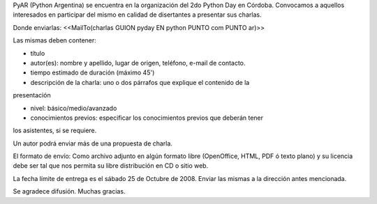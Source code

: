 PyAR (Python Argentina) se encuentra en la organización del 2do Python Day en Córdoba.
Convocamos a aquellos interesados en participar del mismo en calidad de
disertantes a presentar sus charlas.

Donde enviarlas: <<MailTo(charlas GUION pyday EN python PUNTO com PUNTO ar)>>

Las mismas deben contener:

- título

- autor(es): nombre y apellido, lugar de origen, teléfono, e-mail de contacto.

- tiempo estimado de duración (máximo 45')

- descripción de la charla: uno o dos párrafos que explique el contenido de la
presentación

- nivel: básico/medio/avanzado

- conocimientos previos: especificar los conocimientos previos que deberán tener
los asistentes, si se requiere.

Un autor podrá enviar más de una propuesta de charla.

El formato de envío:
Como archivo adjunto en algún formato libre (OpenOffice, HTML, PDF ó
texto plano)
y su licencia debe ser tal que nos permita su libre distribución en CD
o sitio web.

La fecha límite de entrega es el sábado 25 de Octubre de 2008. Enviar las
mismas a la dirección antes mencionada.

Se agradece difusión. Muchas gracias.
